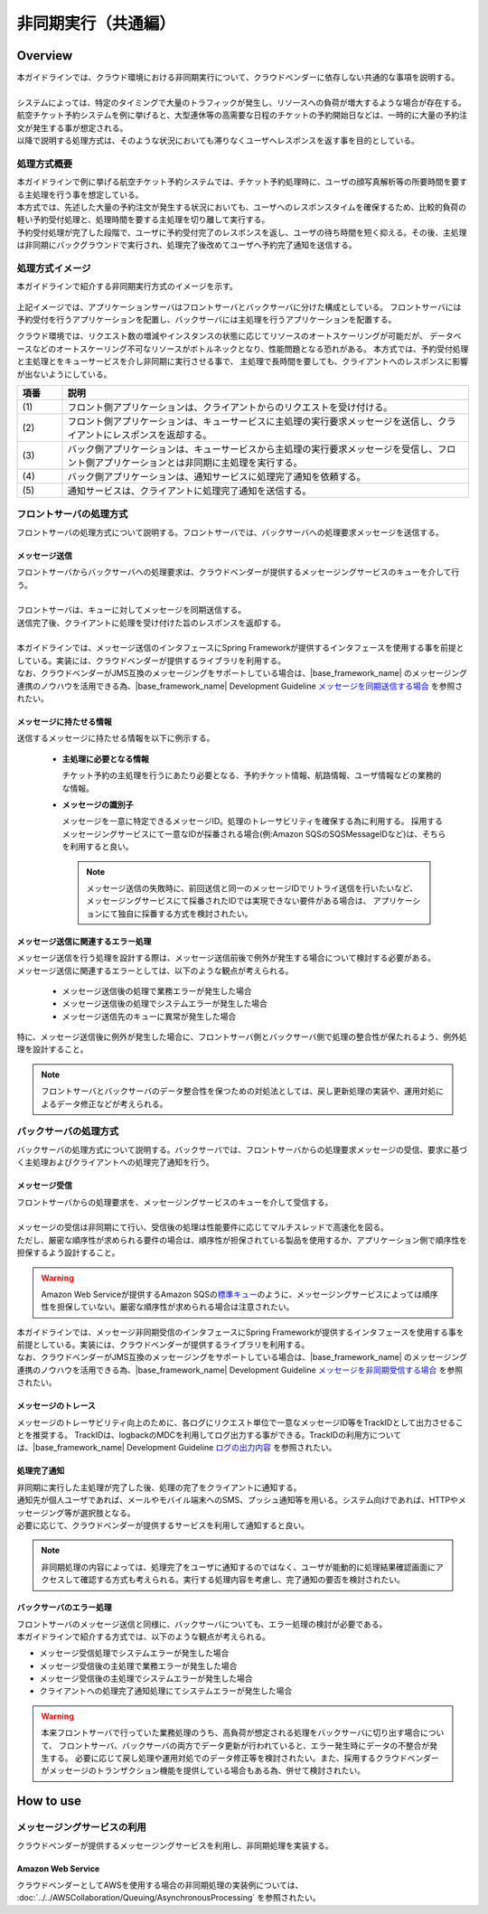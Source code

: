 非同期実行（共通編）
================================================================================

.. only:: html

 .. contents:: 目次
    :depth: 3
    :local:

Overview
--------------------------------------------------------------------------------

| 本ガイドラインでは、クラウド環境における非同期実行について、クラウドベンダーに依存しない共通的な事項を説明する。
|
| システムによっては、特定のタイミングで大量のトラフィックが発生し、リソースへの負荷が増大するような場合が存在する。
| 航空チケット予約システムを例に挙げると、大型連休等の高需要な日程のチケットの予約開始日などは、一時的に大量の予約注文が発生する事が想定される。
| 以降で説明する処理方式は、そのような状況においても滞りなくユーザへレスポンスを返す事を目的としている。

処理方式概要
^^^^^^^^^^^^^^^^^^^^^^^^^^^^^^^^^^^^^^^^^^^^^^^^^^^^^^^^^^^^^^^^^^^^^^^^^^^^^^^^

| 本ガイドラインで例に挙げる航空チケット予約システムでは、チケット予約処理時に、ユーザの顔写真解析等の所要時間を要する主処理を行う事を想定している。
| 本方式では、先述した大量の予約注文が発生する状況においても、ユーザへのレスポンスタイムを確保するため、比較的負荷の軽い予約受付処理と、処理時間を要する主処理を切り離して実行する。
| 予約受付処理が完了した段階で、ユーザに予約受付完了のレスポンスを返し、ユーザの待ち時間を短く抑える。その後、主処理は非同期にバックグラウンドで実行され、処理完了後改めてユーザへ予約完了通知を送信する。

処理方式イメージ
^^^^^^^^^^^^^^^^^^^^^^^^^^^^^^^^^^^^^^^^^^^^^^^^^^^^^^^^^^^^^^^^^^^^^^^^^^^^^^^^

本ガイドラインで紹介する非同期実行方式のイメージを示す。

.. figure:: ./imagesAsynchronousProcessing/AsynchronousProcessingOverview.png
   :alt: Screen image of asynchronous processing.
   :width: 100%

上記イメージでは、アプリケーションサーバはフロントサーバとバックサーバに分けた構成としている。
フロントサーバには予約受付を行うアプリケーションを配置し、バックサーバには主処理を行うアプリケーションを配置する。

クラウド環境では、リクエスト数の増減やインスタンスの状態に応じてリソースのオートスケーリングが可能だが、
データベースなどのオートスケーリング不可なリソースがボトルネックとなり、性能問題となる恐れがある。
本方式では、予約受付処理と主処理とをキューサービスを介し非同期に実行させる事で、
主処理で長時間を要しても、クライアントへのレスポンスに影響が出ないようにしている。

.. tabularcolumns:: |p{0.10\linewidth}|p{0.90\linewidth}|
.. list-table::
   :header-rows: 1
   :widths: 10 90

   * - 項番
     - 説明
   * - | (1)
     - | フロント側アプリケーションは、クライアントからのリクエストを受け付ける。
   * - | (2)
     - | フロント側アプリケーションは、キューサービスに主処理の実行要求メッセージを送信し、クライアントにレスポンスを返却する。
   * - | (3)
     - | バック側アプリケーションは、キューサービスから主処理の実行要求メッセージを受信し、フロント側アプリケーションとは非同期に主処理を実行する。
   * - | (4)
     - | バック側アプリケーションは、通知サービスに処理完了通知を依頼する。
   * - | (5)
     - | 通知サービスは、クライアントに処理完了通知を送信する。

.. _asynchoronous-processing-front-label:

フロントサーバの処理方式
^^^^^^^^^^^^^^^^^^^^^^^^^^^^^^^^^^^^^^^^^^^^^^^^^^^^^^^^^^^^^^^^^^^^^^^^^^^^^^^^

フロントサーバの処理方式について説明する。フロントサーバでは、バックサーバへの処理要求メッセージを送信する。

メッセージ送信
""""""""""""""""""""""""""""""""""""""""""""""""""""""""""""""""""""""""""""""""

| フロントサーバからバックサーバへの処理要求は、クラウドベンダーが提供するメッセージングサービスのキューを介して行う。
|
| フロントサーバは、キューに対してメッセージを同期送信する。
| 送信完了後、クライアントに処理を受け付けた旨のレスポンスを返却する。
|
| 本ガイドラインでは、メッセージ送信のインタフェースにSpring Frameworkが提供するインタフェースを使用する事を前提としている。実装には、クラウドベンダーが提供するライブラリを利用する。
| なお、クラウドベンダーがJMS互換のメッセージングをサポートしている場合は、|base_framework_name| のメッセージング連携のノウハウを活用できる為、|base_framework_name| Development Guideline `メッセージを同期送信する場合 <https://macchinetta.github.io/server-guideline/1.6.0.RELEASE/ja/ArchitectureInDetail/MessagingDetail/JMS.html#jmsoverviewsyncsend>`_ を参照されたい。


メッセージに持たせる情報
""""""""""""""""""""""""""""""""""""""""""""""""""""""""""""""""""""""""""""""""

送信するメッセージに持たせる情報を以下に例示する。

 * **主処理に必要となる情報**

   チケット予約の主処理を行うにあたり必要となる、予約チケット情報、航路情報、ユーザ情報などの業務的な情報。

 * **メッセージの識別子**

   メッセージを一意に特定できるメッセージID。処理のトレーサビリティを確保する為に利用する。
   採用するメッセージングサービスにて一意なIDが採番される場合(例:Amazon SQSのSQSMessageIDなど)は、そちらを利用すると良い。

   .. note::

      メッセージ送信の失敗時に、前回送信と同一のメッセージIDでリトライ送信を行いたいなど、
      メッセージングサービスにて採番されたIDでは実現できない要件がある場合は、
      アプリケーションにて独自に採番する方式を検討されたい。

メッセージ送信に関連するエラー処理
""""""""""""""""""""""""""""""""""""""""""""""""""""""""""""""""""""""""""""""""

| メッセージ送信を行う処理を設計する際は、メッセージ送信前後で例外が発生する場合について検討する必要がある。
| メッセージ送信に関連するエラーとしては、以下のような観点が考えられる。

 - メッセージ送信後の処理で業務エラーが発生した場合
 - メッセージ送信後の処理でシステムエラーが発生した場合
 - メッセージ送信先のキューに異常が発生した場合

| 特に、メッセージ送信後に例外が発生した場合に、フロントサーバ側とバックサーバ側で処理の整合性が保たれるよう、例外処理を設計すること。

.. note::

   フロントサーバとバックサーバのデータ整合性を保つための対処法としては、戻し更新処理の実装や、運用対処によるデータ修正などが考えられる。

.. _asynchoronous-processing-back-label:

バックサーバの処理方式
^^^^^^^^^^^^^^^^^^^^^^^^^^^^^^^^^^^^^^^^^^^^^^^^^^^^^^^^^^^^^^^^^^^^^^^^^^^^^^^^

バックサーバの処理方式について説明する。バックサーバでは、フロントサーバからの処理要求メッセージの受信、要求に基づく主処理およびクライアントへの処理完了通知を行う。

メッセージ受信
""""""""""""""""""""""""""""""""""""""""""""""""""""""""""""""""""""""""""""""""

| フロントサーバからの処理要求を、メッセージングサービスのキューを介して受信する。
|
| メッセージの受信は非同期にて行い、受信後の処理は性能要件に応じてマルチスレッドで高速化を図る。
| ただし、厳密な順序性が求められる要件の場合は、順序性が担保されている製品を使用するか、アプリケーション側で順序性を担保するよう設計すること。

.. warning::

  Amazon Web Serviceが提供するAmazon SQSの\ `標準キュー <http://docs.aws.amazon.com/ja_jp/AWSSimpleQueueService/latest/SQSDeveloperGuide/standard-queues.html>`_\のように、メッセージングサービスによっては順序性を担保していない。厳密な順序性が求められる場合は注意されたい。

| 本ガイドラインでは、メッセージ非同期受信のインタフェースにSpring Frameworkが提供するインタフェースを使用する事を前提としている。実装には、クラウドベンダーが提供するライブラリを利用する。
| なお、クラウドベンダーがJMS互換のメッセージングをサポートしている場合は、|base_framework_name| のメッセージング連携のノウハウを活用できる為、|base_framework_name| Development Guideline `メッセージを非同期受信する場合 <https://macchinetta.github.io/server-guideline/1.6.0.RELEASE/ja/ArchitectureInDetail/MessagingDetail/JMS.html#jmsoverviewasyncreceive>`_ を参照されたい。


メッセージのトレース
""""""""""""""""""""""""""""""""""""""""""""""""""""""""""""""""""""""""""""""""

メッセージのトレーサビリティ向上のために、各ログにリクエスト単位で一意なメッセージID等をTrackIDとして出力させることを推奨する。
TrackIDは、logbackのMDCを利用してログ出力する事ができる。TrackIDの利用方については、|base_framework_name| Development Guideline `ログの出力内容 <https://macchinetta.github.io/server-guideline/1.6.0.RELEASE/ja/ArchitectureInDetail/GeneralFuncDetail/Logging.html#id3>`_ を参照されたい。

処理完了通知
""""""""""""""""""""""""""""""""""""""""""""""""""""""""""""""""""""""""""""""""

| 非同期に実行した主処理が完了した後、処理の完了をクライアントに通知する。
| 通知先が個人ユーザであれば、メールやモバイル端末へのSMS、プッシュ通知等を用いる。システム向けであれば、HTTPやメッセージング等が選択肢となる。
| 必要に応じて、クラウドベンダーが提供するサービスを利用して通知すると良い。

.. note::

  非同期処理の内容によっては、処理完了をユーザに通知するのではなく、ユーザが能動的に処理結果確認画面にアクセスして確認する方式も考えられる。実行する処理内容を考慮し、完了通知の要否を検討されたい。

バックサーバのエラー処理
""""""""""""""""""""""""""""""""""""""""""""""""""""""""""""""""""""""""""""""""

| フロントサーバのメッセージ送信と同様に、バックサーバについても、エラー処理の検討が必要である。
| 本ガイドラインで紹介する方式では、以下のような観点が考えられる。

- メッセージ受信処理でシステムエラーが発生した場合
- メッセージ受信後の主処理で業務エラーが発生した場合
- メッセージ受信後の主処理でシステムエラーが発生した場合
- クライアントへの処理完了通知処理にてシステムエラーが発生した場合

.. warning::

   本来フロントサーバで行っていた業務処理のうち、高負荷が想定される処理をバックサーバに切り出す場合について、
   フロントサーバ、バックサーバの両方でデータ更新が行われていると、エラー発生時にデータの不整合が発生する。
   必要に応じて戻し処理や運用対処でのデータ修正等を検討されたい。また、採用するクラウドベンダーがメッセージのトランザクション機能を提供している場合もある為、併せて検討されたい。

How to use
--------------------------------------------------------------------------------

メッセージングサービスの利用
^^^^^^^^^^^^^^^^^^^^^^^^^^^^^^^^^^^^^^^^^^^^^^^^^^^^^^^^^^^^^^^^^^^^^^^^^^^^^^^^

クラウドベンダーが提供するメッセージングサービスを利用し、非同期処理を実装する。

Amazon Web Service
""""""""""""""""""""""""""""""""""""""""""""""""""""""""""""""""""""""""""""""""

クラウドベンダーとしてAWSを使用する場合の非同期処理の実装例については、
:doc:`../../AWSCollaboration/Queuing/AsynchronousProcessing`
を参照されたい。

.. raw:: latex

   \newpage
